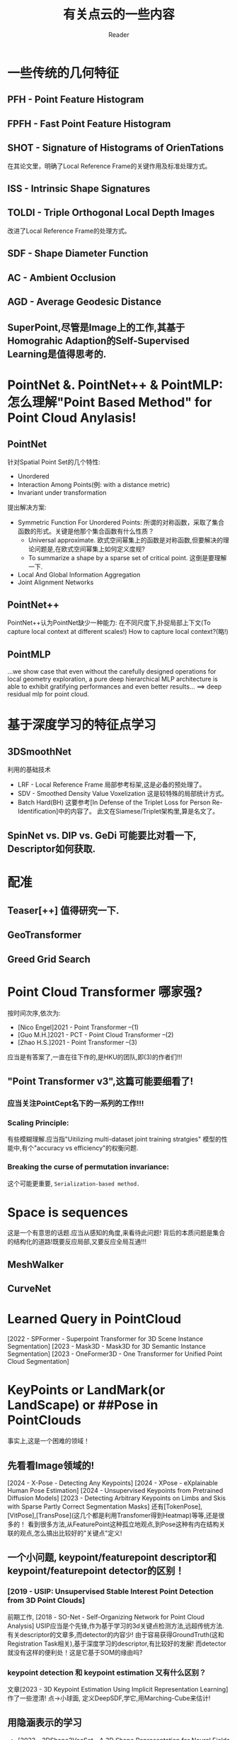 #+STARTUP: indent
#+TITLE: 有关点云的一些内容
#+AUTHOR: Reader

* 一些传统的几何特征
** PFH - Point Feature Histogram
** FPFH - Fast Point Feature Histogram
** SHOT - Signature of Histograms of OrienTations
在其论文里，明确了Local Reference Frame的关键作用及标准处理方式。
** ISS - Intrinsic Shape Signatures
** TOLDI - Triple Orthogonal Local Depth Images
改进了Local Reference Frame的处理方式。
** SDF - Shape Diameter Function
** AC - Ambient Occlusion
** AGD - Average Geodesic Distance
** SuperPoint,尽管是Image上的工作,其基于Homograhic Adaption的Self-Supervised Learning是值得思考的.
* PointNet &. PointNet++ & PointMLP: 怎么理解"Point Based Method" for Point Cloud Anylasis!
** PointNet
针对Spatial Point Set的几个特性:
- Unordered
- Interaction Among Points(例: with a distance metric)
- Invariant under transformation
提出解决方案:
- Symmetric Function For Unordered Points:
  所谓的对称函数，采取了集合函数的形式。关键是他那个集合函数有什么性质？
  - Universal approximate. 欧式空间幂集上的函数是对称函数,但要解决的理论问题是,在欧式空间幂集上如何定义度规?
  - To summarize a shape by a sparse set of critical point. 这倒是要理解一下.
- Local And Global Information Aggregation
- Joint Alignment Networks
** PointNet++
PointNet++认为PointNet缺少一种能力: 在不同尺度下,扑捉局部上下文(To capture local context at different scales!)
How to capture local context?(略!)
** PointMLP
...we show case that even without the carefully designed operations for local geometry exploration,
a pure deep hierarchical MLP architecture is able to exhibit gratifying performances and even better results...
==> deep residual mlp for point cloud.
* 基于深度学习的特征点学习
** 3DSmoothNet
利用的基础技术
- LRF - Local Reference Frame
  局部参考标架,这是必备的预处理了。
- SDV - Smoothed Density Value Voxelization
  这是较特殊的局部统计方式。
- Batch Hard(BH)
  这要参考[In Defense of the Triplet Loss for Person Re-Identification]中的内容了。
  此文在Siamese/Triplet架构里,算是名文了。
** SpinNet vs. DIP vs. GeDi 可能要比对看一下, Descriptor如何获取.
* 配准
** Teaser[++] 值得研究一下.
** GeoTransformer
** Greed Grid Search
* Point Cloud Transformer 哪家强?
按时间次序,依次为:
- [Nico Engel]2021 - Point Transformer  --(1)
- [Guo M.H.]2021 - PCT - Point Cloud Transformer  --(2)
- [Zhao H.S.]2021 - Point Transformer  --(3)
应当是有答案了,一直在往下作的,是HKU的团队,即(3)的作者们!!!
** "Point Transformer v3",这篇可能要细看了!
*** 应当关注PointCept名下的一系列的工作!!!
*** Scaling Principle:
有些模糊理解.应当指"Uitilizing multi-dataset joint training stratgies"
模型的性能中,有个"accuracy vs efficiency"的权衡问题.
*** Breaking the curse of permutation invariance:
这个可能更重要, ~Serialization-based method.~


* Space is sequences
这是一个有意思的话题.应当从感知的角度,来看待此问题!
背后的本质问题是集合的结构化的道路!既要反应局部,又要反应全局互通!!!
** MeshWalker
** CurveNet
* Learned Query in PointCloud
[2022 - SPFormer - Superpoint Transformer for 3D Scene Instance Segmentation]
[2023 - Mask3D - Mask3D for 3D Semantic Instance Segmentation]
[2023 - OneFormer3D - One Transformer for Unified Point Cloud Segmentation]
* KeyPoints or LandMark(or LandScape) or ##Pose in PointClouds
事实上,这是一个困难的领域！
** 先看看Image领域的!
[2024 - X-Pose - Detecting Any Keypoints]
[2024 - XPose - eXplainable Human Pose Estimation]
[2024 - Unsupervised Keypoints from Pretrained Diffusion Models]
[2023 - Detecting Arbitrary Keypoints on Limbs and Skis with Sparse Partly Correct Segmentation Masks]
还有[TokenPose],[VitPose],[TransPose](这几个都是利用Transfomer得到Heatmap)等等,还是很多的！
看到很多方法,从FeaturePoint这种孤立地观点,到Pose这种有内在结构关联的观点,怎么搞出比较好的"关键点"定义!
** 一个小问题, keypoint/featurepoint descriptor和keypoint/featurepoint detector的区别！
*** [2019 - USIP: Unsupervised Stable Interest Point Detection from 3D Point Clouds]
前期工作, [2018 - SO-Net - Self-Organizing Network for Point Cloud Analysis]
USIP应当是个先锋,作为基于学习的3d关键点检测方法,远超传统方法.
有关descriptor的文章多,而detector的内容少!
由于容易获得GroundTruth(这和Registration Task相关),基于深度学习的descriptor,有比较好的发展!
而detector就没有这样的便利处！这是它基于SOM的缘由吗?
*** keypoint detection 和 keypoint estimation 又有什么区别？
文章[2023 - 3D Keypoint Estimation Using Implicit Representation Learning]作了一些澄清!
点->小球面, 定义DeepSDF,学它,用Marching-Cube来估计!
** 用隐涵表示的学习
- [2023 - 3DShape2VecSet - A 3D Shape Representation for Neural Fields and Generative Diffusion Models]
  为了生成的目的,在Latent Space作SDF工作.而且,我看到它的网络结构,很容易想起Perceiver!
- [2023 - 3D Keypoint Estimation Using Implicit Representation Learning]
  构造了一个奇怪的SDF.文章中,“相关工作”一段的辨析,比较好!

- [2022 - SNAKE - Shape-aware Neural 3D Keypoint Field]
* Topology Data Analysis(TDA)和Geometric Data Analysis(GDA)
* 3D Representation Learning
** [2024 - 3D Representation Method: A survey]可以看看.虽然新,但目前来看,总结得不到位,提供的资料也不全!
